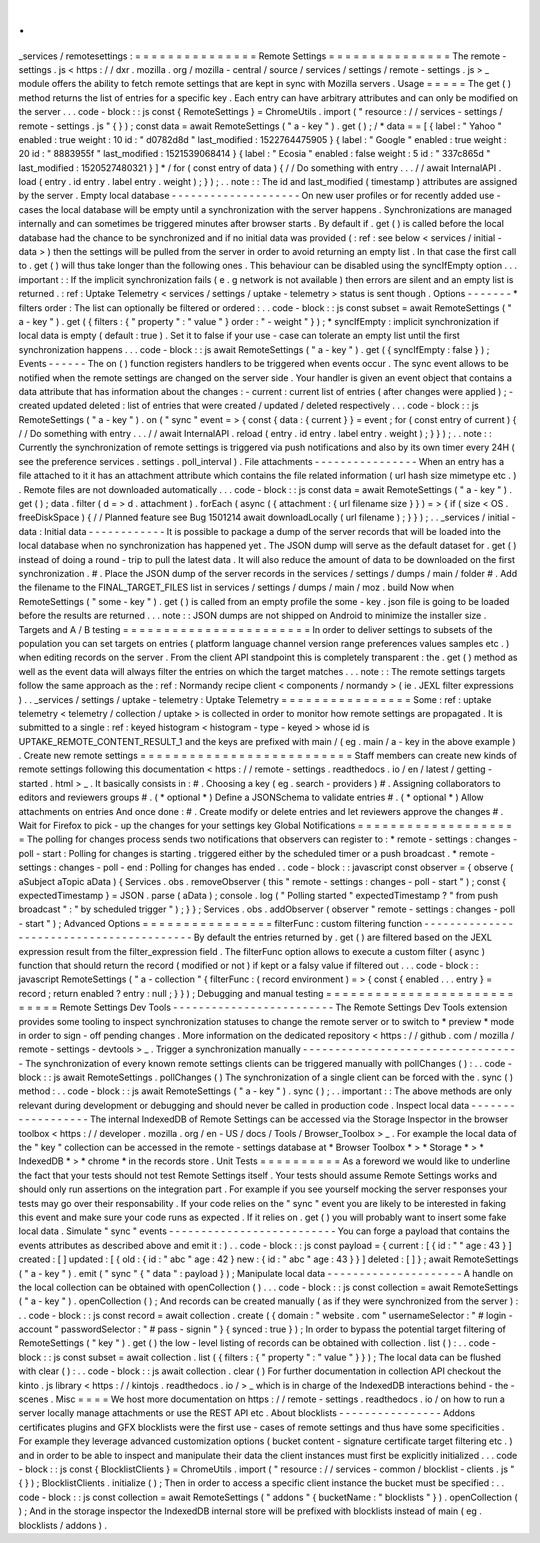 .
.
_services
/
remotesettings
:
=
=
=
=
=
=
=
=
=
=
=
=
=
=
=
Remote
Settings
=
=
=
=
=
=
=
=
=
=
=
=
=
=
=
The
remote
-
settings
.
js
<
https
:
/
/
dxr
.
mozilla
.
org
/
mozilla
-
central
/
source
/
services
/
settings
/
remote
-
settings
.
js
>
_
module
offers
the
ability
to
fetch
remote
settings
that
are
kept
in
sync
with
Mozilla
servers
.
Usage
=
=
=
=
=
The
get
(
)
method
returns
the
list
of
entries
for
a
specific
key
.
Each
entry
can
have
arbitrary
attributes
and
can
only
be
modified
on
the
server
.
.
.
code
-
block
:
:
js
const
{
RemoteSettings
}
=
ChromeUtils
.
import
(
"
resource
:
/
/
services
-
settings
/
remote
-
settings
.
js
"
{
}
)
;
const
data
=
await
RemoteSettings
(
"
a
-
key
"
)
.
get
(
)
;
/
*
data
=
=
[
{
label
:
"
Yahoo
"
enabled
:
true
weight
:
10
id
:
"
d0782d8d
"
last_modified
:
1522764475905
}
{
label
:
"
Google
"
enabled
:
true
weight
:
20
id
:
"
8883955f
"
last_modified
:
1521539068414
}
{
label
:
"
Ecosia
"
enabled
:
false
weight
:
5
id
:
"
337c865d
"
last_modified
:
1520527480321
}
]
*
/
for
(
const
entry
of
data
)
{
/
/
Do
something
with
entry
.
.
.
/
/
await
InternalAPI
.
load
(
entry
.
id
entry
.
label
entry
.
weight
)
;
}
)
;
.
.
note
:
:
The
id
and
last_modified
(
timestamp
)
attributes
are
assigned
by
the
server
.
Empty
local
database
-
-
-
-
-
-
-
-
-
-
-
-
-
-
-
-
-
-
-
-
On
new
user
profiles
or
for
recently
added
use
-
cases
the
local
database
will
be
empty
until
a
synchronization
with
the
server
happens
.
Synchronizations
are
managed
internally
and
can
sometimes
be
triggered
minutes
after
browser
starts
.
By
default
if
.
get
(
)
is
called
before
the
local
database
had
the
chance
to
be
synchronized
and
if
no
initial
data
was
provided
(
:
ref
:
see
below
<
services
/
initial
-
data
>
)
then
the
settings
will
be
pulled
from
the
server
in
order
to
avoid
returning
an
empty
list
.
In
that
case
the
first
call
to
.
get
(
)
will
thus
take
longer
than
the
following
ones
.
This
behaviour
can
be
disabled
using
the
syncIfEmpty
option
.
.
.
important
:
:
If
the
implicit
synchronization
fails
(
e
.
g
network
is
not
available
)
then
errors
are
silent
and
an
empty
list
is
returned
.
:
ref
:
Uptake
Telemetry
<
services
/
settings
/
uptake
-
telemetry
>
status
is
sent
though
.
Options
-
-
-
-
-
-
-
*
filters
order
:
The
list
can
optionally
be
filtered
or
ordered
:
.
.
code
-
block
:
:
js
const
subset
=
await
RemoteSettings
(
"
a
-
key
"
)
.
get
(
{
filters
:
{
"
property
"
:
"
value
"
}
order
:
"
-
weight
"
}
)
;
*
syncIfEmpty
:
implicit
synchronization
if
local
data
is
empty
(
default
:
true
)
.
Set
it
to
false
if
your
use
-
case
can
tolerate
an
empty
list
until
the
first
synchronization
happens
.
.
.
code
-
block
:
:
js
await
RemoteSettings
(
"
a
-
key
"
)
.
get
(
{
syncIfEmpty
:
false
}
)
;
Events
-
-
-
-
-
-
The
on
(
)
function
registers
handlers
to
be
triggered
when
events
occur
.
The
sync
event
allows
to
be
notified
when
the
remote
settings
are
changed
on
the
server
side
.
Your
handler
is
given
an
event
object
that
contains
a
data
attribute
that
has
information
about
the
changes
:
-
current
:
current
list
of
entries
(
after
changes
were
applied
)
;
-
created
updated
deleted
:
list
of
entries
that
were
created
/
updated
/
deleted
respectively
.
.
.
code
-
block
:
:
js
RemoteSettings
(
"
a
-
key
"
)
.
on
(
"
sync
"
event
=
>
{
const
{
data
:
{
current
}
}
=
event
;
for
(
const
entry
of
current
)
{
/
/
Do
something
with
entry
.
.
.
/
/
await
InternalAPI
.
reload
(
entry
.
id
entry
.
label
entry
.
weight
)
;
}
}
)
;
.
.
note
:
:
Currently
the
synchronization
of
remote
settings
is
triggered
via
push
notifications
and
also
by
its
own
timer
every
24H
(
see
the
preference
services
.
settings
.
poll_interval
)
.
File
attachments
-
-
-
-
-
-
-
-
-
-
-
-
-
-
-
-
When
an
entry
has
a
file
attached
to
it
it
has
an
attachment
attribute
which
contains
the
file
related
information
(
url
hash
size
mimetype
etc
.
)
.
Remote
files
are
not
downloaded
automatically
.
.
.
code
-
block
:
:
js
const
data
=
await
RemoteSettings
(
"
a
-
key
"
)
.
get
(
)
;
data
.
filter
(
d
=
>
d
.
attachment
)
.
forEach
(
async
(
{
attachment
:
{
url
filename
size
}
}
)
=
>
{
if
(
size
<
OS
.
freeDiskSpace
)
{
/
/
Planned
feature
see
Bug
1501214
await
downloadLocally
(
url
filename
)
;
}
}
)
;
.
.
_services
/
initial
-
data
:
Initial
data
-
-
-
-
-
-
-
-
-
-
-
-
It
is
possible
to
package
a
dump
of
the
server
records
that
will
be
loaded
into
the
local
database
when
no
synchronization
has
happened
yet
.
The
JSON
dump
will
serve
as
the
default
dataset
for
.
get
(
)
instead
of
doing
a
round
-
trip
to
pull
the
latest
data
.
It
will
also
reduce
the
amount
of
data
to
be
downloaded
on
the
first
synchronization
.
#
.
Place
the
JSON
dump
of
the
server
records
in
the
services
/
settings
/
dumps
/
main
/
folder
#
.
Add
the
filename
to
the
FINAL_TARGET_FILES
list
in
services
/
settings
/
dumps
/
main
/
moz
.
build
Now
when
RemoteSettings
(
"
some
-
key
"
)
.
get
(
)
is
called
from
an
empty
profile
the
some
-
key
.
json
file
is
going
to
be
loaded
before
the
results
are
returned
.
.
.
note
:
:
JSON
dumps
are
not
shipped
on
Android
to
minimize
the
installer
size
.
Targets
and
A
/
B
testing
=
=
=
=
=
=
=
=
=
=
=
=
=
=
=
=
=
=
=
=
=
=
=
In
order
to
deliver
settings
to
subsets
of
the
population
you
can
set
targets
on
entries
(
platform
language
channel
version
range
preferences
values
samples
etc
.
)
when
editing
records
on
the
server
.
From
the
client
API
standpoint
this
is
completely
transparent
:
the
.
get
(
)
method
as
well
as
the
event
data
will
always
filter
the
entries
on
which
the
target
matches
.
.
.
note
:
:
The
remote
settings
targets
follow
the
same
approach
as
the
:
ref
:
Normandy
recipe
client
<
components
/
normandy
>
(
ie
.
JEXL
filter
expressions
)
.
.
_services
/
settings
/
uptake
-
telemetry
:
Uptake
Telemetry
=
=
=
=
=
=
=
=
=
=
=
=
=
=
=
=
Some
:
ref
:
uptake
telemetry
<
telemetry
/
collection
/
uptake
>
is
collected
in
order
to
monitor
how
remote
settings
are
propagated
.
It
is
submitted
to
a
single
:
ref
:
keyed
histogram
<
histogram
-
type
-
keyed
>
whose
id
is
UPTAKE_REMOTE_CONTENT_RESULT_1
and
the
keys
are
prefixed
with
main
/
(
eg
.
main
/
a
-
key
in
the
above
example
)
.
Create
new
remote
settings
=
=
=
=
=
=
=
=
=
=
=
=
=
=
=
=
=
=
=
=
=
=
=
=
=
=
Staff
members
can
create
new
kinds
of
remote
settings
following
this
documentation
<
https
:
/
/
remote
-
settings
.
readthedocs
.
io
/
en
/
latest
/
getting
-
started
.
html
>
_
.
It
basically
consists
in
:
#
.
Choosing
a
key
(
eg
.
search
-
providers
)
#
.
Assigning
collaborators
to
editors
and
reviewers
groups
#
.
(
*
optional
*
)
Define
a
JSONSchema
to
validate
entries
#
.
(
*
optional
*
)
Allow
attachments
on
entries
And
once
done
:
#
.
Create
modify
or
delete
entries
and
let
reviewers
approve
the
changes
#
.
Wait
for
Firefox
to
pick
-
up
the
changes
for
your
settings
key
Global
Notifications
=
=
=
=
=
=
=
=
=
=
=
=
=
=
=
=
=
=
=
=
The
polling
for
changes
process
sends
two
notifications
that
observers
can
register
to
:
*
remote
-
settings
:
changes
-
poll
-
start
:
Polling
for
changes
is
starting
.
triggered
either
by
the
scheduled
timer
or
a
push
broadcast
.
*
remote
-
settings
:
changes
-
poll
-
end
:
Polling
for
changes
has
ended
.
.
code
-
block
:
:
javascript
const
observer
=
{
observe
(
aSubject
aTopic
aData
)
{
Services
.
obs
.
removeObserver
(
this
"
remote
-
settings
:
changes
-
poll
-
start
"
)
;
const
{
expectedTimestamp
}
=
JSON
.
parse
(
aData
)
;
console
.
log
(
"
Polling
started
"
expectedTimestamp
?
"
from
push
broadcast
"
:
"
by
scheduled
trigger
"
)
;
}
}
;
Services
.
obs
.
addObserver
(
observer
"
remote
-
settings
:
changes
-
poll
-
start
"
)
;
Advanced
Options
=
=
=
=
=
=
=
=
=
=
=
=
=
=
=
=
filterFunc
:
custom
filtering
function
-
-
-
-
-
-
-
-
-
-
-
-
-
-
-
-
-
-
-
-
-
-
-
-
-
-
-
-
-
-
-
-
-
-
-
-
-
-
-
-
-
By
default
the
entries
returned
by
.
get
(
)
are
filtered
based
on
the
JEXL
expression
result
from
the
filter_expression
field
.
The
filterFunc
option
allows
to
execute
a
custom
filter
(
async
)
function
that
should
return
the
record
(
modified
or
not
)
if
kept
or
a
falsy
value
if
filtered
out
.
.
.
code
-
block
:
:
javascript
RemoteSettings
(
"
a
-
collection
"
{
filterFunc
:
(
record
environment
)
=
>
{
const
{
enabled
.
.
.
entry
}
=
record
;
return
enabled
?
entry
:
null
;
}
}
)
;
Debugging
and
manual
testing
=
=
=
=
=
=
=
=
=
=
=
=
=
=
=
=
=
=
=
=
=
=
=
=
=
=
=
=
Remote
Settings
Dev
Tools
-
-
-
-
-
-
-
-
-
-
-
-
-
-
-
-
-
-
-
-
-
-
-
-
-
The
Remote
Settings
Dev
Tools
extension
provides
some
tooling
to
inspect
synchronization
statuses
to
change
the
remote
server
or
to
switch
to
*
preview
*
mode
in
order
to
sign
-
off
pending
changes
.
More
information
on
the
dedicated
repository
<
https
:
/
/
github
.
com
/
mozilla
/
remote
-
settings
-
devtools
>
_
.
Trigger
a
synchronization
manually
-
-
-
-
-
-
-
-
-
-
-
-
-
-
-
-
-
-
-
-
-
-
-
-
-
-
-
-
-
-
-
-
-
-
The
synchronization
of
every
known
remote
settings
clients
can
be
triggered
manually
with
pollChanges
(
)
:
.
.
code
-
block
:
:
js
await
RemoteSettings
.
pollChanges
(
)
The
synchronization
of
a
single
client
can
be
forced
with
the
.
sync
(
)
method
:
.
.
code
-
block
:
:
js
await
RemoteSettings
(
"
a
-
key
"
)
.
sync
(
)
;
.
.
important
:
:
The
above
methods
are
only
relevant
during
development
or
debugging
and
should
never
be
called
in
production
code
.
Inspect
local
data
-
-
-
-
-
-
-
-
-
-
-
-
-
-
-
-
-
-
The
internal
IndexedDB
of
Remote
Settings
can
be
accessed
via
the
Storage
Inspector
in
the
browser
toolbox
<
https
:
/
/
developer
.
mozilla
.
org
/
en
-
US
/
docs
/
Tools
/
Browser_Toolbox
>
_
.
For
example
the
local
data
of
the
"
key
"
collection
can
be
accessed
in
the
remote
-
settings
database
at
*
Browser
Toolbox
*
>
*
Storage
*
>
*
IndexedDB
*
>
*
chrome
*
in
the
records
store
.
Unit
Tests
=
=
=
=
=
=
=
=
=
=
As
a
foreword
we
would
like
to
underline
the
fact
that
your
tests
should
not
test
Remote
Settings
itself
.
Your
tests
should
assume
Remote
Settings
works
and
should
only
run
assertions
on
the
integration
part
.
For
example
if
you
see
yourself
mocking
the
server
responses
your
tests
may
go
over
their
responsability
.
If
your
code
relies
on
the
"
sync
"
event
you
are
likely
to
be
interested
in
faking
this
event
and
make
sure
your
code
runs
as
expected
.
If
it
relies
on
.
get
(
)
you
will
probably
want
to
insert
some
fake
local
data
.
Simulate
"
sync
"
events
-
-
-
-
-
-
-
-
-
-
-
-
-
-
-
-
-
-
-
-
-
-
-
-
-
-
You
can
forge
a
payload
that
contains
the
events
attributes
as
described
above
and
emit
it
:
)
.
.
code
-
block
:
:
js
const
payload
=
{
current
:
[
{
id
:
"
"
age
:
43
}
]
created
:
[
]
updated
:
[
{
old
:
{
id
:
"
abc
"
age
:
42
}
new
:
{
id
:
"
abc
"
age
:
43
}
}
]
deleted
:
[
]
}
;
await
RemoteSettings
(
"
a
-
key
"
)
.
emit
(
"
sync
"
{
"
data
"
:
payload
}
)
;
Manipulate
local
data
-
-
-
-
-
-
-
-
-
-
-
-
-
-
-
-
-
-
-
-
-
A
handle
on
the
local
collection
can
be
obtained
with
openCollection
(
)
.
.
.
code
-
block
:
:
js
const
collection
=
await
RemoteSettings
(
"
a
-
key
"
)
.
openCollection
(
)
;
And
records
can
be
created
manually
(
as
if
they
were
synchronized
from
the
server
)
:
.
.
code
-
block
:
:
js
const
record
=
await
collection
.
create
(
{
domain
:
"
website
.
com
"
usernameSelector
:
"
#
login
-
account
"
passwordSelector
:
"
#
pass
-
signin
"
}
{
synced
:
true
}
)
;
In
order
to
bypass
the
potential
target
filtering
of
RemoteSettings
(
"
key
"
)
.
get
(
)
the
low
-
level
listing
of
records
can
be
obtained
with
collection
.
list
(
)
:
.
.
code
-
block
:
:
js
const
subset
=
await
collection
.
list
(
{
filters
:
{
"
property
"
:
"
value
"
}
}
)
;
The
local
data
can
be
flushed
with
clear
(
)
:
.
.
code
-
block
:
:
js
await
collection
.
clear
(
)
For
further
documentation
in
collection
API
checkout
the
kinto
.
js
library
<
https
:
/
/
kintojs
.
readthedocs
.
io
/
>
_
which
is
in
charge
of
the
IndexedDB
interactions
behind
-
the
-
scenes
.
Misc
=
=
=
=
We
host
more
documentation
on
https
:
/
/
remote
-
settings
.
readthedocs
.
io
/
on
how
to
run
a
server
locally
manage
attachments
or
use
the
REST
API
etc
.
About
blocklists
-
-
-
-
-
-
-
-
-
-
-
-
-
-
-
-
Addons
certificates
plugins
and
GFX
blocklists
were
the
first
use
-
cases
of
remote
settings
and
thus
have
some
specificities
.
For
example
they
leverage
advanced
customization
options
(
bucket
content
-
signature
certificate
target
filtering
etc
.
)
and
in
order
to
be
able
to
inspect
and
manipulate
their
data
the
client
instances
must
first
be
explicitly
initialized
.
.
.
code
-
block
:
:
js
const
{
BlocklistClients
}
=
ChromeUtils
.
import
(
"
resource
:
/
/
services
-
common
/
blocklist
-
clients
.
js
"
{
}
)
;
BlocklistClients
.
initialize
(
)
;
Then
in
order
to
access
a
specific
client
instance
the
bucket
must
be
specified
:
.
.
code
-
block
:
:
js
const
collection
=
await
RemoteSettings
(
"
addons
"
{
bucketName
:
"
blocklists
"
}
)
.
openCollection
(
)
;
And
in
the
storage
inspector
the
IndexedDB
internal
store
will
be
prefixed
with
blocklists
instead
of
main
(
eg
.
blocklists
/
addons
)
.
